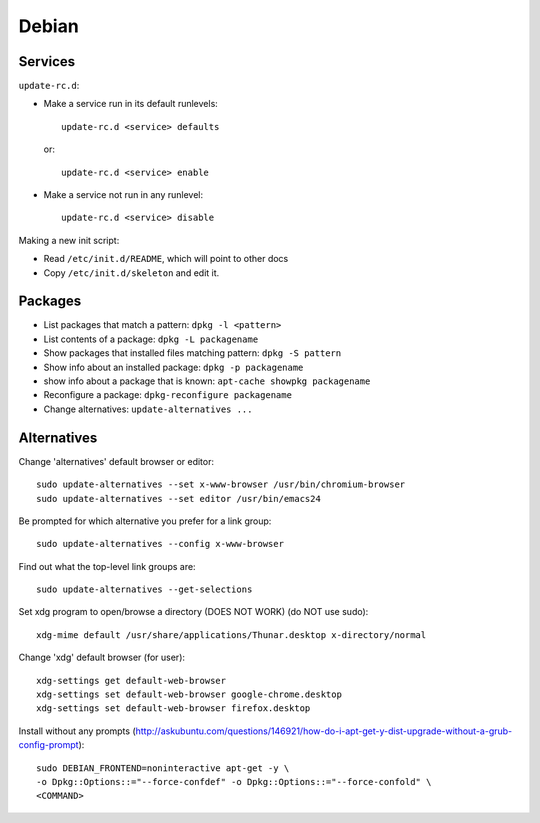 Debian
======

Services
--------

``update-rc.d``:

* Make a service run in its default runlevels::

    update-rc.d <service> defaults

 or::

    update-rc.d <service> enable

* Make a service not run in any runlevel::

    update-rc.d <service> disable

Making a new init script:

* Read ``/etc/init.d/README``, which will point to other docs
* Copy ``/etc/init.d/skeleton`` and edit it.


Packages
--------

* List packages that match a pattern:  ``dpkg -l <pattern>``
* List contents of a package: ``dpkg -L packagename``
* Show packages that installed files matching pattern: ``dpkg -S pattern``
* Show info about an installed package: ``dpkg -p packagename``
* show info about a package that is known: ``apt-cache showpkg packagename``
* Reconfigure a package: ``dpkg-reconfigure packagename``
* Change alternatives: ``update-alternatives ...``

Alternatives
------------

Change 'alternatives' default browser or editor::

    sudo update-alternatives --set x-www-browser /usr/bin/chromium-browser
    sudo update-alternatives --set editor /usr/bin/emacs24

Be prompted for which alternative you prefer for a link group::

    sudo update-alternatives --config x-www-browser

Find out what the top-level link groups are::

    sudo update-alternatives --get-selections

Set xdg program to open/browse a directory (DOES NOT WORK) (do NOT use sudo)::

    xdg-mime default /usr/share/applications/Thunar.desktop x-directory/normal

Change 'xdg' default browser (for user)::

    xdg-settings get default-web-browser
    xdg-settings set default-web-browser google-chrome.desktop
    xdg-settings set default-web-browser firefox.desktop

Install without any prompts (http://askubuntu.com/questions/146921/how-do-i-apt-get-y-dist-upgrade-without-a-grub-config-prompt)::

    sudo DEBIAN_FRONTEND=noninteractive apt-get -y \
    -o Dpkg::Options::="--force-confdef" -o Dpkg::Options::="--force-confold" \
    <COMMAND>
